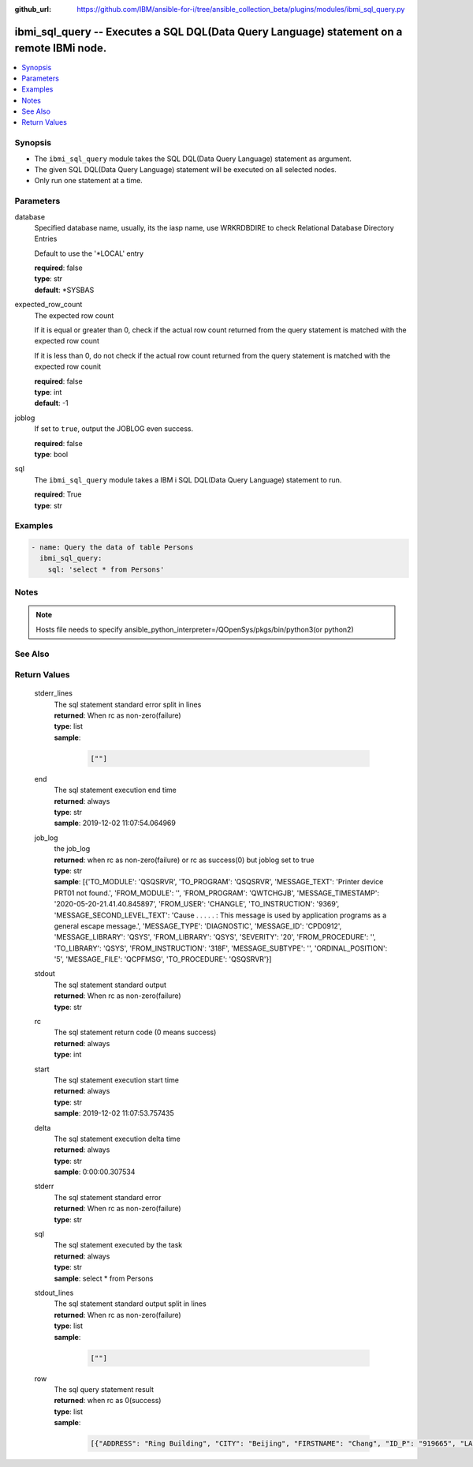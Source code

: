 ..
.. SPDX-License-Identifier: Apache-2.0
..

:github_url: https://github.com/IBM/ansible-for-i/tree/ansible_collection_beta/plugins/modules/ibmi_sql_query.py

.. _ibmi_sql_query_module:

ibmi_sql_query -- Executes a SQL DQL(Data Query Language) statement on a remote IBMi node.
==========================================================================================


.. contents::
   :local:
   :depth: 1


Synopsis
--------
- The ``ibmi_sql_query`` module takes the SQL DQL(Data Query Language) statement as argument.
- The given SQL DQL(Data Query Language) statement will be executed on all selected nodes.
- Only run one statement at a time.



Parameters
----------


     
database
  Specified database name, usually, its the iasp name, use WRKRDBDIRE to check Relational Database Directory Entries

  Default to use the '*LOCAL' entry


  | **required**: false
  | **type**: str
  | **default**: *SYSBAS


     
expected_row_count
  The expected row count

  If it is equal or greater than 0, check if the actual row count returned from the query statement is matched with the expected row count

  If it is less than 0, do not check if the actual row count returned from the query statement is matched with the expected row counit


  | **required**: false
  | **type**: int
  | **default**: -1


     
joblog
  If set to ``true``, output the JOBLOG even success.


  | **required**: false
  | **type**: bool


     
sql
  The ``ibmi_sql_query`` module takes a IBM i SQL DQL(Data Query Language) statement to run.


  | **required**: True
  | **type**: str



Examples
--------

.. code-block:: yaml+jinja

   
   - name: Query the data of table Persons
     ibmi_sql_query:
       sql: 'select * from Persons'



Notes
-----

.. note::
   Hosts file needs to specify ansible_python_interpreter=/QOpenSys/pkgs/bin/python3(or python2)


See Also
--------

.. seealso::

   - :ref:`ibmi_sql_execute_module`


Return Values
-------------


   
                              
       stderr_lines
        | The sql statement standard error split in lines
      
        | **returned**: When rc as non-zero(failure)
        | **type**: list      
        | **sample**:

              .. code-block::

                       [""]
            
      
      
                              
       end
        | The sql statement execution end time
      
        | **returned**: always
        | **type**: str
        | **sample**: 2019-12-02 11:07:54.064969

            
      
      
                              
       job_log
        | the job_log
      
        | **returned**: when rc as non-zero(failure) or rc as success(0) but joblog set to true
        | **type**: str
        | **sample**: [{'TO_MODULE': 'QSQSRVR', 'TO_PROGRAM': 'QSQSRVR', 'MESSAGE_TEXT': 'Printer device PRT01 not found.', 'FROM_MODULE': '', 'FROM_PROGRAM': 'QWTCHGJB', 'MESSAGE_TIMESTAMP': '2020-05-20-21.41.40.845897', 'FROM_USER': 'CHANGLE', 'TO_INSTRUCTION': '9369', 'MESSAGE_SECOND_LEVEL_TEXT': 'Cause . . . . . :   This message is used by application programs as a general escape message.', 'MESSAGE_TYPE': 'DIAGNOSTIC', 'MESSAGE_ID': 'CPD0912', 'MESSAGE_LIBRARY': 'QSYS', 'FROM_LIBRARY': 'QSYS', 'SEVERITY': '20', 'FROM_PROCEDURE': '', 'TO_LIBRARY': 'QSYS', 'FROM_INSTRUCTION': '318F', 'MESSAGE_SUBTYPE': '', 'ORDINAL_POSITION': '5', 'MESSAGE_FILE': 'QCPFMSG', 'TO_PROCEDURE': 'QSQSRVR'}]

            
      
      
                              
       stdout
        | The sql statement standard output
      
        | **returned**: When rc as non-zero(failure)
        | **type**: str
      
      
                              
       rc
        | The sql statement return code (0 means success)
      
        | **returned**: always
        | **type**: int
      
      
                              
       start
        | The sql statement execution start time
      
        | **returned**: always
        | **type**: str
        | **sample**: 2019-12-02 11:07:53.757435

            
      
      
                              
       delta
        | The sql statement execution delta time
      
        | **returned**: always
        | **type**: str
        | **sample**: 0:00:00.307534

            
      
      
                              
       stderr
        | The sql statement standard error
      
        | **returned**: When rc as non-zero(failure)
        | **type**: str
      
      
                              
       sql
        | The sql statement executed by the task
      
        | **returned**: always
        | **type**: str
        | **sample**: select * from Persons

            
      
      
                              
       stdout_lines
        | The sql statement standard output split in lines
      
        | **returned**: When rc as non-zero(failure)
        | **type**: list      
        | **sample**:

              .. code-block::

                       [""]
            
      
      
                              
       row
        | The sql query statement result
      
        | **returned**: when rc as 0(success)
        | **type**: list      
        | **sample**:

              .. code-block::

                       [{"ADDRESS": "Ring Building", "CITY": "Beijing", "FIRSTNAME": "Chang", "ID_P": "919665", "LASTNAME": "Le"}, {"ADDRESS": "Ring Building", "CITY": "Shanhai", "FIRSTNAME": "Zhang", "ID_P": "919689", "LASTNAME": "Li"}]
            
      
        
